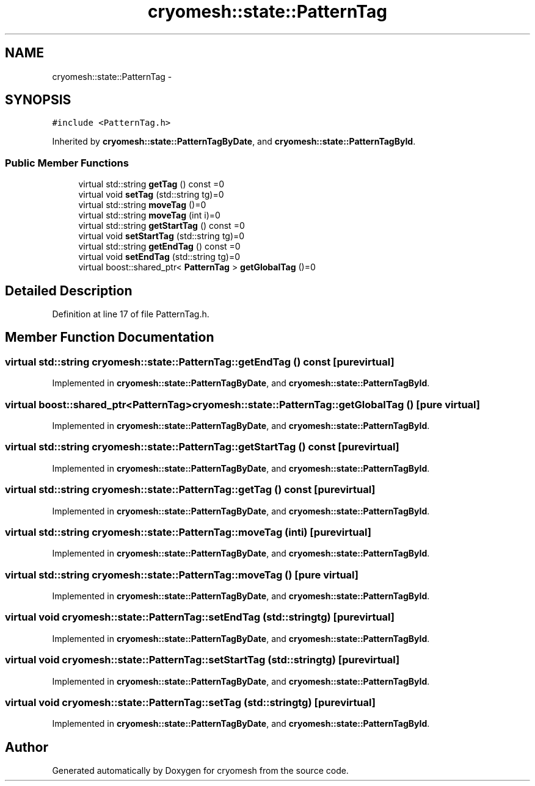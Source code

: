 .TH "cryomesh::state::PatternTag" 3 "Fri Apr 1 2011" "cryomesh" \" -*- nroff -*-
.ad l
.nh
.SH NAME
cryomesh::state::PatternTag \- 
.SH SYNOPSIS
.br
.PP
.PP
\fC#include <PatternTag.h>\fP
.PP
Inherited by \fBcryomesh::state::PatternTagByDate\fP, and \fBcryomesh::state::PatternTagById\fP.
.SS "Public Member Functions"

.in +1c
.ti -1c
.RI "virtual std::string \fBgetTag\fP () const =0"
.br
.ti -1c
.RI "virtual void \fBsetTag\fP (std::string tg)=0"
.br
.ti -1c
.RI "virtual std::string \fBmoveTag\fP ()=0"
.br
.ti -1c
.RI "virtual std::string \fBmoveTag\fP (int i)=0"
.br
.ti -1c
.RI "virtual std::string \fBgetStartTag\fP () const =0"
.br
.ti -1c
.RI "virtual void \fBsetStartTag\fP (std::string tg)=0"
.br
.ti -1c
.RI "virtual std::string \fBgetEndTag\fP () const =0"
.br
.ti -1c
.RI "virtual void \fBsetEndTag\fP (std::string tg)=0"
.br
.ti -1c
.RI "virtual boost::shared_ptr< \fBPatternTag\fP > \fBgetGlobalTag\fP ()=0"
.br
.in -1c
.SH "Detailed Description"
.PP 
Definition at line 17 of file PatternTag.h.
.SH "Member Function Documentation"
.PP 
.SS "virtual std::string cryomesh::state::PatternTag::getEndTag () const\fC [pure virtual]\fP"
.PP
Implemented in \fBcryomesh::state::PatternTagByDate\fP, and \fBcryomesh::state::PatternTagById\fP.
.SS "virtual boost::shared_ptr<\fBPatternTag\fP> cryomesh::state::PatternTag::getGlobalTag ()\fC [pure virtual]\fP"
.PP
Implemented in \fBcryomesh::state::PatternTagByDate\fP, and \fBcryomesh::state::PatternTagById\fP.
.SS "virtual std::string cryomesh::state::PatternTag::getStartTag () const\fC [pure virtual]\fP"
.PP
Implemented in \fBcryomesh::state::PatternTagByDate\fP, and \fBcryomesh::state::PatternTagById\fP.
.SS "virtual std::string cryomesh::state::PatternTag::getTag () const\fC [pure virtual]\fP"
.PP
Implemented in \fBcryomesh::state::PatternTagByDate\fP, and \fBcryomesh::state::PatternTagById\fP.
.SS "virtual std::string cryomesh::state::PatternTag::moveTag (inti)\fC [pure virtual]\fP"
.PP
Implemented in \fBcryomesh::state::PatternTagByDate\fP, and \fBcryomesh::state::PatternTagById\fP.
.SS "virtual std::string cryomesh::state::PatternTag::moveTag ()\fC [pure virtual]\fP"
.PP
Implemented in \fBcryomesh::state::PatternTagByDate\fP, and \fBcryomesh::state::PatternTagById\fP.
.SS "virtual void cryomesh::state::PatternTag::setEndTag (std::stringtg)\fC [pure virtual]\fP"
.PP
Implemented in \fBcryomesh::state::PatternTagByDate\fP, and \fBcryomesh::state::PatternTagById\fP.
.SS "virtual void cryomesh::state::PatternTag::setStartTag (std::stringtg)\fC [pure virtual]\fP"
.PP
Implemented in \fBcryomesh::state::PatternTagByDate\fP, and \fBcryomesh::state::PatternTagById\fP.
.SS "virtual void cryomesh::state::PatternTag::setTag (std::stringtg)\fC [pure virtual]\fP"
.PP
Implemented in \fBcryomesh::state::PatternTagByDate\fP, and \fBcryomesh::state::PatternTagById\fP.

.SH "Author"
.PP 
Generated automatically by Doxygen for cryomesh from the source code.
